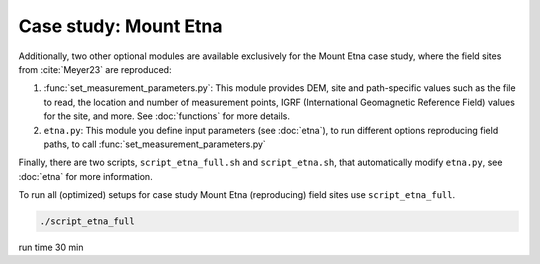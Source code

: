 .. _etna:

Case study: Mount Etna
======================
| Additionally, two other optional modules are available exclusively for the Mount Etna case study, where the field sites from :cite:`Meyer23` are reproduced:

1. :func:`set_measurement_parameters.py`: This module provides DEM, site and path-specific values such as the file to read, the location and number of measurement points, IGRF (International Geomagnetic Reference Field) values for the site, and more. See :doc:`functions` for more details.
2. ``etna.py``: This module you define input parameters (see :doc:`etna`), to run different options reproducing field paths, to call :func:`set_measurement_parameters.py`


Finally, there are two scripts, ``script_etna_full.sh`` and ``script_etna.sh``, that automatically modify ``etna.py``, see :doc:`etna` for more information.

| To run all (optimized) setups for case study Mount Etna (reproducing) field sites use ``script_etna_full``.

.. code-block::

   ./script_etna_full

| run time 30 min


.. todo:: finish this section
